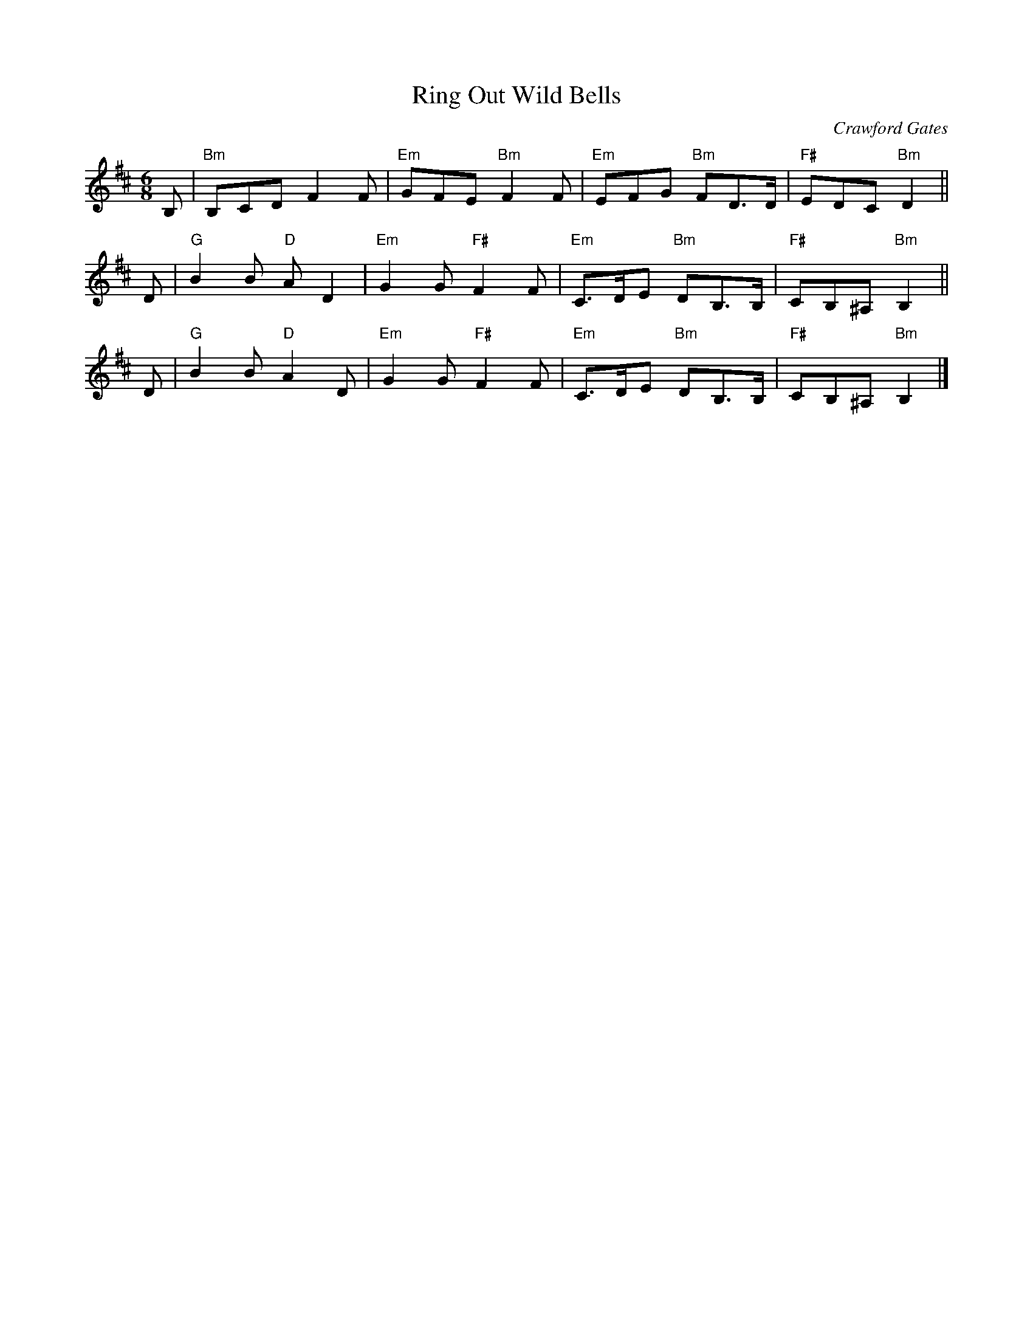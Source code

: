 X: 1
T: Ring Out Wild Bells
C: Crawford Gates
Z: DW
M: 6/8
L: 1/8
K: Bm
B, | "Bm"B,CD  F2F | "Em"GFE "Bm"F2F | "Em"EFG  "Bm"FD>D   | "F#"EDC    "Bm"D2  ||
D  | "G"B2B "D"AD2 | "Em"G2G "F#"F2F | "Em"C>DE "Bm"DB,>B, | "F#"CB,^A, "Bm"B,2 ||
D  | "G"B2B "D"A2D | "Em"G2G "F#"F2F | "Em"C>DE "Bm"DB,>B, | "F#"CB,^A, "Bm"B,2 |]
